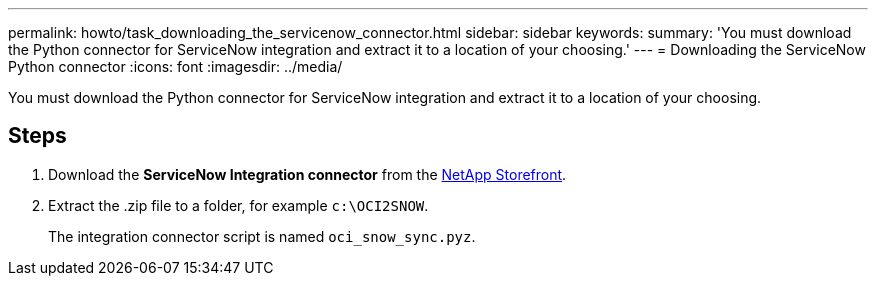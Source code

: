 ---
permalink: howto/task_downloading_the_servicenow_connector.html
sidebar: sidebar
keywords: 
summary: 'You must download the Python connector for ServiceNow integration and extract it to a location of your choosing.'
---
= Downloading the ServiceNow Python connector
:icons: font
:imagesdir: ../media/

[.lead]
You must download the Python connector for ServiceNow integration and extract it to a location of your choosing.

== Steps

. Download the *ServiceNow Integration connector* from the https://automationstore.netapp.com/onCommandInsight.shtml[NetApp Storefront].
. Extract the .zip file to a folder, for example `c:\OCI2SNOW`.
+
The integration connector script is named `oci_snow_sync.pyz`.
